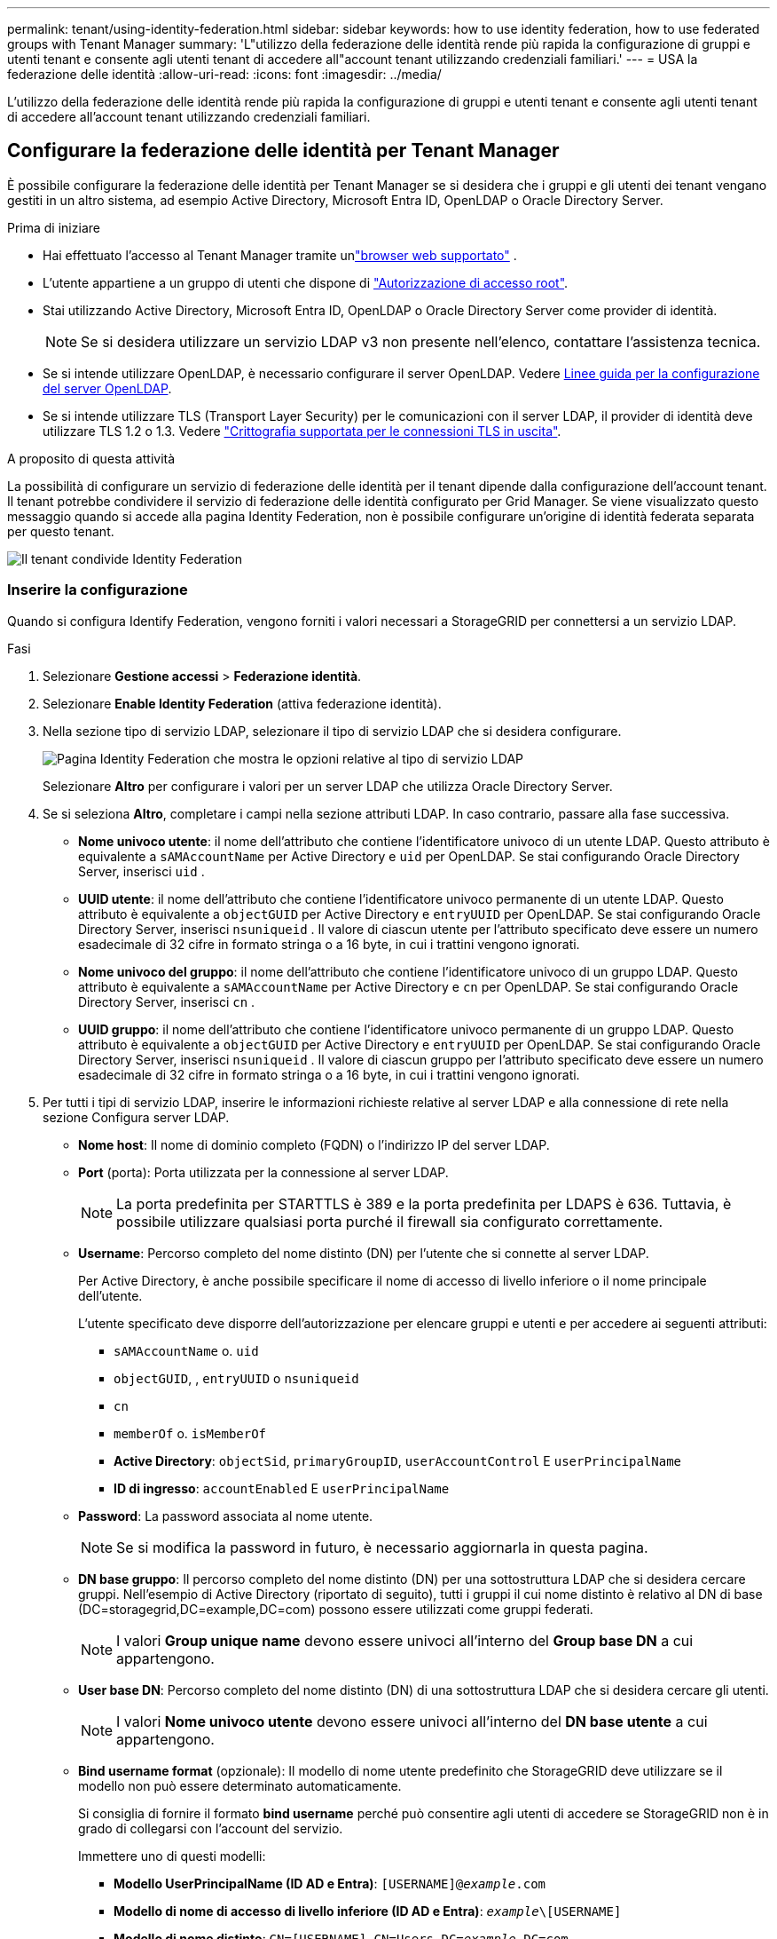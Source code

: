 ---
permalink: tenant/using-identity-federation.html 
sidebar: sidebar 
keywords: how to use identity federation, how to use federated groups with Tenant Manager 
summary: 'L"utilizzo della federazione delle identità rende più rapida la configurazione di gruppi e utenti tenant e consente agli utenti tenant di accedere all"account tenant utilizzando credenziali familiari.' 
---
= USA la federazione delle identità
:allow-uri-read: 
:icons: font
:imagesdir: ../media/


[role="lead"]
L'utilizzo della federazione delle identità rende più rapida la configurazione di gruppi e utenti tenant e consente agli utenti tenant di accedere all'account tenant utilizzando credenziali familiari.



== Configurare la federazione delle identità per Tenant Manager

È possibile configurare la federazione delle identità per Tenant Manager se si desidera che i gruppi e gli utenti dei tenant vengano gestiti in un altro sistema, ad esempio Active Directory, Microsoft Entra ID, OpenLDAP o Oracle Directory Server.

.Prima di iniziare
* Hai effettuato l'accesso al Tenant Manager tramite unlink:../admin/web-browser-requirements.html["browser web supportato"] .
* L'utente appartiene a un gruppo di utenti che dispone di link:tenant-management-permissions.html["Autorizzazione di accesso root"].
* Stai utilizzando Active Directory, Microsoft Entra ID, OpenLDAP o Oracle Directory Server come provider di identità.
+

NOTE: Se si desidera utilizzare un servizio LDAP v3 non presente nell'elenco, contattare l'assistenza tecnica.

* Se si intende utilizzare OpenLDAP, è necessario configurare il server OpenLDAP. Vedere <<Linee guida per la configurazione del server OpenLDAP>>.
* Se si intende utilizzare TLS (Transport Layer Security) per le comunicazioni con il server LDAP, il provider di identità deve utilizzare TLS 1.2 o 1.3. Vedere link:../admin/supported-ciphers-for-outgoing-tls-connections.html["Crittografia supportata per le connessioni TLS in uscita"].


.A proposito di questa attività
La possibilità di configurare un servizio di federazione delle identità per il tenant dipende dalla configurazione dell'account tenant. Il tenant potrebbe condividere il servizio di federazione delle identità configurato per Grid Manager. Se viene visualizzato questo messaggio quando si accede alla pagina Identity Federation, non è possibile configurare un'origine di identità federata separata per questo tenant.

image::../media/tenant_shares_identity_federation.png[Il tenant condivide Identity Federation]



=== Inserire la configurazione

Quando si configura Identify Federation, vengono forniti i valori necessari a StorageGRID per connettersi a un servizio LDAP.

.Fasi
. Selezionare *Gestione accessi* > *Federazione identità*.
. Selezionare *Enable Identity Federation* (attiva federazione identità).
. Nella sezione tipo di servizio LDAP, selezionare il tipo di servizio LDAP che si desidera configurare.
+
image::../media/ldap_service_type.png[Pagina Identity Federation che mostra le opzioni relative al tipo di servizio LDAP]

+
Selezionare *Altro* per configurare i valori per un server LDAP che utilizza Oracle Directory Server.

. Se si seleziona *Altro*, completare i campi nella sezione attributi LDAP. In caso contrario, passare alla fase successiva.
+
** *Nome univoco utente*: il nome dell'attributo che contiene l'identificatore univoco di un utente LDAP.  Questo attributo è equivalente a `sAMAccountName` per Active Directory e `uid` per OpenLDAP.  Se stai configurando Oracle Directory Server, inserisci `uid` .
** *UUID utente*: il nome dell'attributo che contiene l'identificatore univoco permanente di un utente LDAP.  Questo attributo è equivalente a `objectGUID` per Active Directory e `entryUUID` per OpenLDAP.  Se stai configurando Oracle Directory Server, inserisci `nsuniqueid` .  Il valore di ciascun utente per l'attributo specificato deve essere un numero esadecimale di 32 cifre in formato stringa o a 16 byte, in cui i trattini vengono ignorati.
** *Nome univoco del gruppo*: il nome dell'attributo che contiene l'identificatore univoco di un gruppo LDAP.  Questo attributo è equivalente a `sAMAccountName` per Active Directory e `cn` per OpenLDAP.  Se stai configurando Oracle Directory Server, inserisci `cn` .
** *UUID gruppo*: il nome dell'attributo che contiene l'identificatore univoco permanente di un gruppo LDAP.  Questo attributo è equivalente a `objectGUID` per Active Directory e `entryUUID` per OpenLDAP.  Se stai configurando Oracle Directory Server, inserisci `nsuniqueid` .  Il valore di ciascun gruppo per l'attributo specificato deve essere un numero esadecimale di 32 cifre in formato stringa o a 16 byte, in cui i trattini vengono ignorati.


. Per tutti i tipi di servizio LDAP, inserire le informazioni richieste relative al server LDAP e alla connessione di rete nella sezione Configura server LDAP.
+
** *Nome host*: Il nome di dominio completo (FQDN) o l'indirizzo IP del server LDAP.
** *Port* (porta): Porta utilizzata per la connessione al server LDAP.
+

NOTE: La porta predefinita per STARTTLS è 389 e la porta predefinita per LDAPS è 636. Tuttavia, è possibile utilizzare qualsiasi porta purché il firewall sia configurato correttamente.

** *Username*: Percorso completo del nome distinto (DN) per l'utente che si connette al server LDAP.
+
Per Active Directory, è anche possibile specificare il nome di accesso di livello inferiore o il nome principale dell'utente.

+
L'utente specificato deve disporre dell'autorizzazione per elencare gruppi e utenti e per accedere ai seguenti attributi:

+
*** `sAMAccountName` o. `uid`
*** `objectGUID`, , `entryUUID` o `nsuniqueid`
*** `cn`
*** `memberOf` o. `isMemberOf`
*** *Active Directory*: `objectSid`, `primaryGroupID`, `userAccountControl` E `userPrincipalName`
*** *ID di ingresso*: `accountEnabled` E `userPrincipalName`


** *Password*: La password associata al nome utente.
+

NOTE: Se si modifica la password in futuro, è necessario aggiornarla in questa pagina.

** *DN base gruppo*: Il percorso completo del nome distinto (DN) per una sottostruttura LDAP che si desidera cercare gruppi. Nell'esempio di Active Directory (riportato di seguito), tutti i gruppi il cui nome distinto è relativo al DN di base (DC=storagegrid,DC=example,DC=com) possono essere utilizzati come gruppi federati.
+

NOTE: I valori *Group unique name* devono essere univoci all'interno del *Group base DN* a cui appartengono.

** *User base DN*: Percorso completo del nome distinto (DN) di una sottostruttura LDAP che si desidera cercare gli utenti.
+

NOTE: I valori *Nome univoco utente* devono essere univoci all'interno del *DN base utente* a cui appartengono.

** *Bind username format* (opzionale): Il modello di nome utente predefinito che StorageGRID deve utilizzare se il modello non può essere determinato automaticamente.
+
Si consiglia di fornire il formato *bind username* perché può consentire agli utenti di accedere se StorageGRID non è in grado di collegarsi con l'account del servizio.

+
Immettere uno di questi modelli:

+
*** *Modello UserPrincipalName (ID AD e Entra)*: `[USERNAME]@_example_.com`
*** *Modello di nome di accesso di livello inferiore (ID AD e Entra)*: `_example_\[USERNAME]`
*** *Modello di nome distinto*: `CN=[USERNAME],CN=Users,DC=_example_,DC=com`
+
Includi *[NOME UTENTE]* esattamente come scritto.





. Nella sezione Transport Layer Security (TLS), selezionare un'impostazione di protezione.
+
** *Usa STARTTLS*: usa STARTTLS per proteggere le comunicazioni con il server LDAP.  Questa è l'opzione consigliata per Active Directory, OpenLDAP o Altro, ma non è supportata per Microsoft Entra ID.
** *Usa LDAPS*: l'opzione LDAPS (LDAP su SSL) utilizza TLS per stabilire una connessione al server LDAP.  È necessario selezionare questa opzione per Microsoft Entra ID.
** *Non utilizzare TLS*: il traffico di rete tra il sistema StorageGRID e il server LDAP non sarà protetto.  Questa opzione non è supportata per Microsoft Entra ID.
+

NOTE: L'utilizzo dell'opzione *Non utilizzare TLS* non è supportato se il server Active Directory impone la firma LDAP.  È necessario utilizzare STARTTLS o LDAPS.



. Se si seleziona STARTTLS o LDAPS, scegliere il certificato utilizzato per proteggere la connessione.
+
** *Usa certificato CA del sistema operativo*: Utilizza il certificato CA Grid predefinito installato sul sistema operativo per proteggere le connessioni.
** *Usa certificato CA personalizzato*: Utilizza un certificato di protezione personalizzato.
+
Se si seleziona questa impostazione, copiare e incollare il certificato di protezione personalizzato nella casella di testo del certificato CA.







=== Verificare la connessione e salvare la configurazione

Dopo aver inserito tutti i valori, è necessario verificare la connessione prima di salvare la configurazione. StorageGRID verifica le impostazioni di connessione per il server LDAP e il formato del nome utente BIND, se fornito.

.Fasi
. Selezionare *Test di connessione*.
. Se non hai fornito un formato di nome utente di associazione:
+
** Se le impostazioni di connessione sono valide, viene visualizzato il messaggio "Test connessione riuscito". Selezionare *Salva* per salvare la configurazione.
** Se le impostazioni di connessione non sono valide, viene visualizzato il messaggio "Impossibile stabilire la connessione di prova". Selezionare *Chiudi*. Quindi, risolvere eventuali problemi e verificare nuovamente la connessione.


. Se è stato fornito un formato BIND Username, inserire il nome utente e la password di un utente federato valido.
+
Ad esempio, inserire il proprio nome utente e la propria password. Non includere caratteri speciali nel nome utente, ad esempio @ o /.

+
image::../media/identity_federation_test_connection.png[Richiesta di federazione delle identità per validare il formato del nome utente BIND]

+
** Se le impostazioni di connessione sono valide, viene visualizzato il messaggio "Test connessione riuscito". Selezionare *Salva* per salvare la configurazione.
** Viene visualizzato un messaggio di errore se le impostazioni di connessione, il formato del nome utente BIND o il nome utente e la password di prova non sono validi. Risolvere eventuali problemi e verificare nuovamente la connessione.






== Forzare la sincronizzazione con l'origine dell'identità

Il sistema StorageGRID sincronizza periodicamente gruppi e utenti federati dall'origine dell'identità. È possibile forzare l'avvio della sincronizzazione se si desidera attivare o limitare le autorizzazioni utente il più rapidamente possibile.

.Fasi
. Vai alla pagina Identity Federation.
. Selezionare *Sync server* nella parte superiore della pagina.
+
Il processo di sincronizzazione potrebbe richiedere del tempo a seconda dell'ambiente in uso.

+

NOTE: L'avviso *errore di sincronizzazione federazione identità* viene attivato se si verifica un problema durante la sincronizzazione di utenti e gruppi federati dall'origine dell'identità.





== Disattiva la federazione delle identità

È possibile disattivare temporaneamente o permanentemente la federazione delle identità per gruppi e utenti.  Quando la federazione delle identità è disabilitata, non c'è comunicazione tra StorageGRID e l'origine dell'identità.  Tuttavia, tutte le impostazioni configurate vengono mantenute, consentendoti di riattivare facilmente la federazione delle identità in futuro.

.A proposito di questa attività
Prima di disattivare la federazione delle identità, è necessario tenere presente quanto segue:

* Gli utenti federati non potranno accedere.
* Gli utenti federati che hanno effettuato l'accesso manterranno l'accesso al sistema StorageGRID fino alla scadenza della sessione, ma non potranno accedere dopo la scadenza della sessione.
* La sincronizzazione tra il sistema StorageGRID e l'origine dell'identità non verrà eseguita e non verranno generati avvisi per gli account che non sono stati sincronizzati.
* La casella di controllo *Abilita federazione delle identità* è disabilitata se lo stato Single Sign-On (SSO) è *Abilitato* o *Modalità sandbox*.  Lo stato SSO nella pagina Single Sign-on deve essere *Disabilitato* prima di poter disabilitare la federazione delle identità. Vedere link:../admin/disabling-single-sign-on.html["Disattiva single sign-on"] .


.Fasi
. Vai alla pagina Identity Federation.
. Deselezionare la casella di controllo *Enable Identity Federation* (attiva federazione identità).




== Linee guida per la configurazione del server OpenLDAP

Se si desidera utilizzare un server OpenLDAP per la federazione delle identità, è necessario configurare impostazioni specifiche sul server OpenLDAP.


CAUTION: Per le origini identità che non sono Active Directory o Microsoft Entra ID, StorageGRID non bloccherà automaticamente l'accesso S3 agli utenti disabilitati esternamente.  Per bloccare l'accesso S3, eliminare tutte le chiavi S3 dell'utente o rimuovere l'utente da tutti i gruppi.



=== MemberOf e refint overlay

Gli overlay memberof e refint devono essere attivati. Per ulteriori informazioni, vedere le istruzioni per la manutenzione dell'appartenenza al gruppo inverso nella http://www.openldap.org/doc/admin24/index.html["Documentazione di OpenLDAP: Guida per l'amministratore della versione 2.4"^].



=== Indicizzazione

È necessario configurare i seguenti attributi OpenLDAP con le parole chiave di indice specificate:

* `olcDbIndex: objectClass eq`
* `olcDbIndex: uid eq,pres,sub`
* `olcDbIndex: cn eq,pres,sub`
* `olcDbIndex: entryUUID eq`


Inoltre, assicurarsi che i campi indicati nella guida per Nome utente siano indicizzati per ottenere prestazioni ottimali.

Vedere le informazioni sulla manutenzione dell'appartenenza al gruppo inverso nella http://www.openldap.org/doc/admin24/index.html["Documentazione di OpenLDAP: Guida per l'amministratore della versione 2.4"^].
